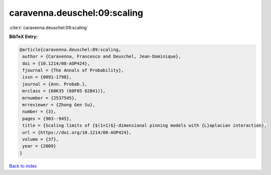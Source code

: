 caravenna.deuschel:09:scaling
=============================

:cite:t:`caravenna.deuschel:09:scaling`

**BibTeX Entry:**

.. code-block:: bibtex

   @article{caravenna.deuschel:09:scaling,
    author = {Caravenna, Francesco and Deuschel, Jean-Dominique},
    doi = {10.1214/08-AOP424},
    fjournal = {The Annals of Probability},
    issn = {0091-1798},
    journal = {Ann. Probab.},
    mrclass = {60K35 (60F05 82B41)},
    mrnumber = {2537545},
    mrreviewer = {Zhong Gen Su},
    number = {3},
    pages = {903--945},
    title = {Scaling limits of {$(1+1)$}-dimensional pinning models with {L}aplacian interaction},
    url = {https://doi.org/10.1214/08-AOP424},
    volume = {37},
    year = {2009}
   }

`Back to index <../By-Cite-Keys.rst>`_
